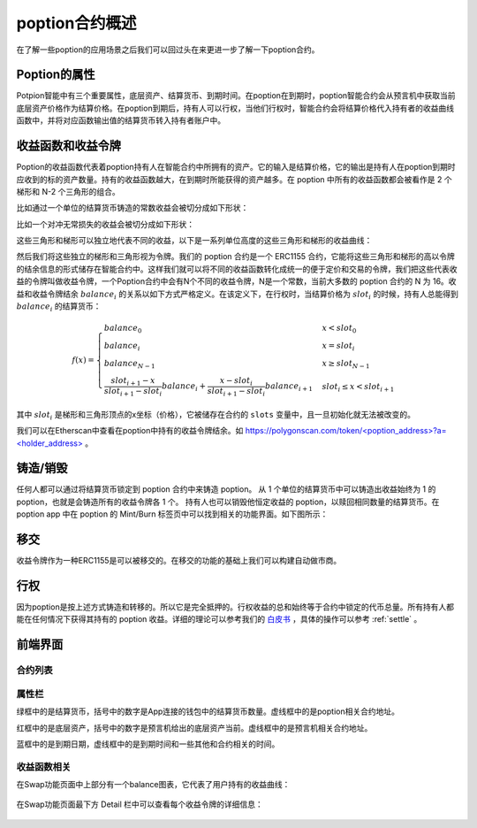.. _poption_contract:

poption合约概述
================
在了解一些poption的应用场景之后我们可以回过头在来更进一步了解一下poption合约。

Poption的属性
------------------------
Potpion智能中有三个重要属性，底层资产、结算货币、到期时间。在poption在到期时，poption智能合约会从预言机中获取当前底层资产价格作为结算价格。在poption到期后，持有人可以行权，当他们行权时，智能合约会将结算价格代入持有者的收益曲线函数中，并将对应函数输出值的结算货币转入持有者账户中。

.. _payoff_tokens:

收益函数和收益令牌
------------------
Poption的收益函数代表着poption持有人在智能合约中所拥有的资产。它的输入是结算价格，它的输出是持有人在poption到期时应收到的标的资产数量。持有的收益函数越大，在到期时所能获得的资产越多。在 poption 中所有的收益函数都会被看作是 2 个梯形和 N-2 个三角形的组合。

比如通过一个单位的结算货币铸造的常数收益会被切分成如下形状：

.. image:: ../images/poption_token_split_unit.png
    :align: center

比如一个对冲无常损失的收益会被切分成如下形状：

.. image:: ../images/poption_token_split_il.png
    :align: center

这些三角形和梯形可以独立地代表不同的收益，以下是一系列单位高度的这些三角形和梯形的收益曲线：

.. image:: ../images/poption_token_unit.png
    :align: center

然后我们将这些独立的梯形和三角形视为令牌。我们的 poption 合约是一个 ERC1155 合约，它能将这些三角形和梯形的高以令牌的结余信息的形式储存在智能合约中。这样我们就可以将不同的收益函数转化成统一的便于定价和交易的令牌，我们把这些代表收益的令牌叫做收益令牌，一个Poption合约中会有N个不同的收益令牌，N是一个常数，当前大多数的 poption 合约的 N 为 16。收益和收益令牌结余  :math:`balance_i` 的关系以如下方式严格定义。在该定义下，在行权时，当结算价格为 :math:`slot_i` 的时候，持有人总能得到 :math:`balance_i` 的结算货币：

.. math::
    f(x) = \begin{cases} balance_0 & x < slot_0 \\
    balance_{i} & x = slot_{i} \\
    balance_{N-1} & x \geq slot_{N-1} \\
    \dfrac{slot_{i+1} - x}{slot_{i+1} - slot_{i}}  balance_{i} + \dfrac{x - slot_{i}}{slot_{i+1} - slot_{i}}  balance_{i+1} & slot_{i} \leq x < slot_{i+1}  \end{cases}

其中 :math:`slot_i` 是梯形和三角形顶点的x坐标（价格），它被储存在合约的 ``slots`` 变量中，且一旦初始化就无法被改变的。

我们可以在Etherscan中查看在poption中持有的收益令牌结余。如 `https://polygonscan.com/token/<poption_address>?a=<holder_address> <https://polygonscan.com/token/0xD6Dcb2eE2D996620c8CC948f5425C223792eDF9d?a=0xfdd6a9c9201c36b6f9c9533a8859818dde6c9a72#inventory>`_ 。

铸造/销毁
----------------
任何人都可以通过将结算货币锁定到 poption 合约中来铸造 poption。 从 1 个单位的结算货币中可以铸造出收益始终为 1 的 poption，也就是会铸造所有的收益令牌各 1 个。 持有人也可以销毁他恒定收益的 poption，以赎回相同数量的结算货币。在 poption app 中在 poption 的 Mint/Burn 标签页中可以找到相关的功能界面。如下图所示：

.. image:: ../images/mint_burn.png
    :align: center


移交
--------
收益令牌作为一种ERC1155是可以被移交的。在移交的功能的基础上我们可以构建自动做市商。

.. _exercise:

行权
--------
因为poption是按上述方式铸造和转移的。所以它是完全抵押的。行权收益的总和始终等于合约中锁定的代币总量。所有持有人都能在任何情况下获得其持有的 poption 收益。详细的理论可以参考我们的 `白皮书 <https://www.poption.exchange/whitepaper/Poption_Whitepaper.pdf>`_ ，具体的操作可以参考 :ref:`settle` 。

前端界面
--------
合约列表
~~~~~~~~~
.. image:: ../images/apps.png
    :align: center

属性栏
~~~~~~~~~~~~~~
绿框中的是结算货币，括号中的数字是App连接的钱包中的结算货币数量。虚线框中的是poption相关合约地址。

红框中的是底层资产，括号中的数字是预言机给出的底层资产当前。虚线框中的是预言机相关合约地址。

蓝框中的是到期日期，虚线框中的是到期时间和一些其他和合约相关的时间。

.. image:: ../images/swap_1.png
    :align: center

收益函数相关
~~~~~~~~~~~~~~
在Swap功能页面中上部分有一个balance图表，它代表了用户持有的收益曲线：

.. figure:: ../images/balance.png
    :alt: balance
    :align: center

在Swap功能页面最下方 Detail 栏中可以查看每个收益令牌的详细信息：

.. figure:: ../images/balance_1.png
    :alt: balance
    :align: center
